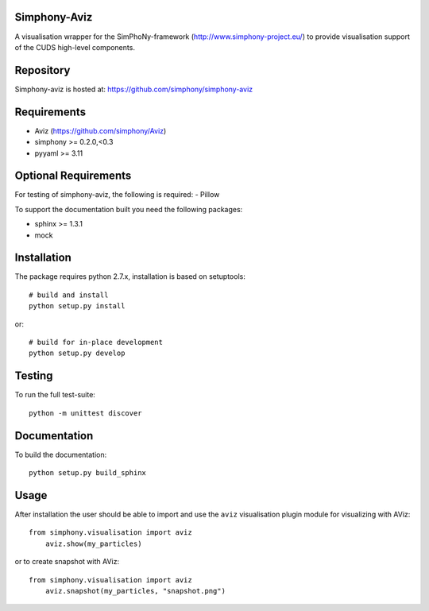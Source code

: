 
Simphony-Aviz 
-------------

A visualisation wrapper for the SimPhoNy-framework (http://www.simphony-project.eu/) to provide
visualisation support of the CUDS high-level components.

.. image:: https://travis-ci.org/simphony/simphony-aviz.svg?branch=master
  :target: https://travis-ci.org/simphony/simphony-aviz
  :alt: Build status

.. image:: http://codecov.io/github/simphony/simphony-aviz/coverage.svg?branch=master
  :target: http://codecov.io/github/simphony/simphony-aviz?branch=master
  :alt: Coverage status

.. image:: https://readthedocs.org/projects/simphony-aviz/badge/?version=master
  :target: https://readthedocs.org/projects/simphony-aviz?badge=master
  :alt: Documentation Status


Repository
----------

Simphony-aviz is hosted at: https://github.com/simphony/simphony-aviz

Requirements
------------

- Aviz  (https://github.com/simphony/Aviz)
- simphony >= 0.2.0,<0.3
- pyyaml >= 3.11


Optional Requirements
---------------------

For testing of simphony-aviz, the following is required:
- Pillow

To support the documentation built you need the following packages:

- sphinx >= 1.3.1
- mock

Installation
------------

The package requires python 2.7.x, installation is based on setuptools::

  # build and install
  python setup.py install

or::

  # build for in-place development
  python setup.py develop

Testing
-------

To run the full test-suite::

  python -m unittest discover

Documentation
-------------

To build the documentation::

  python setup.py build_sphinx


Usage
------
After installation the user should be able to import and use the ``aviz`` visualisation plugin module for
visualizing with AViz::

  from simphony.visualisation import aviz
      aviz.show(my_particles)

or to create snapshot with AViz::

  from simphony.visualisation import aviz
      aviz.snapshot(my_particles, "snapshot.png")
